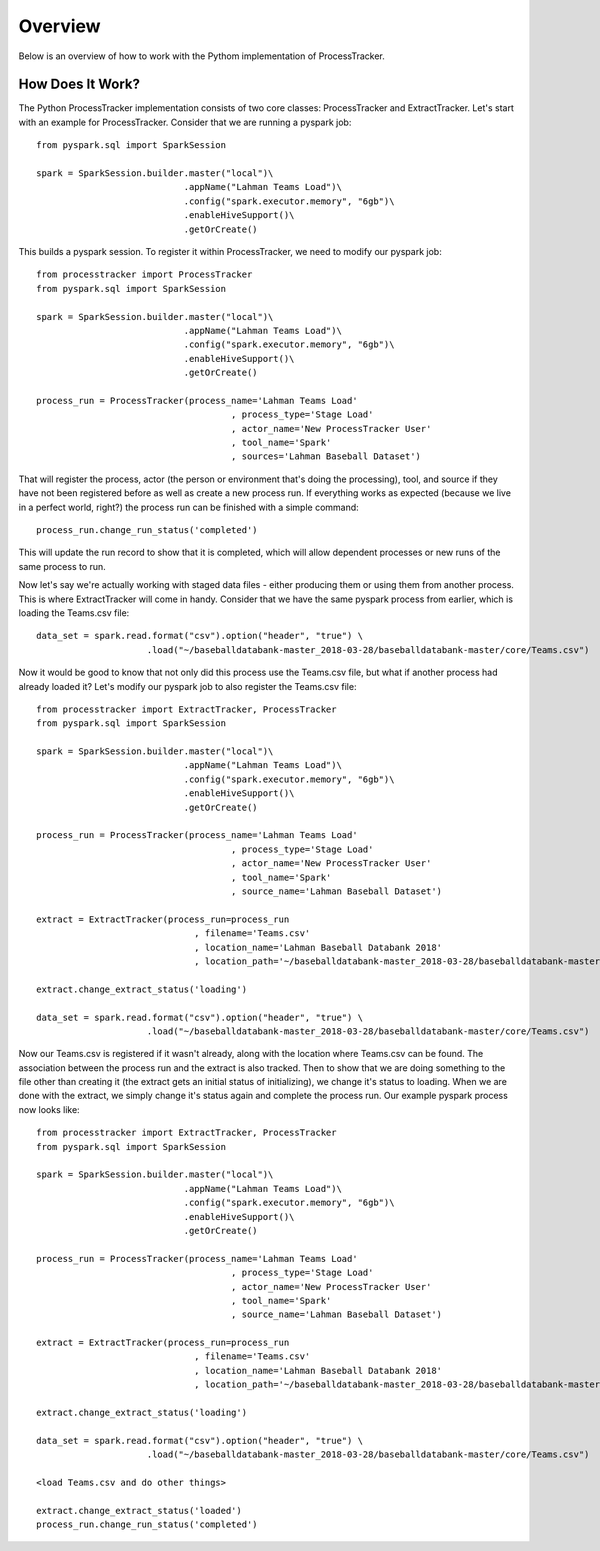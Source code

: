 Overview
********
Below is an overview of how to work with the Pythom implementation of ProcessTracker.

How Does It Work?
`````````````````
The Python ProcessTracker implementation consists of two core classes:  ProcessTracker and ExtractTracker.
Let's start with an example for ProcessTracker.  Consider that we are running a pyspark job::

        from pyspark.sql import SparkSession

        spark = SparkSession.builder.master("local")\
                                    .appName("Lahman Teams Load")\
                                    .config("spark.executor.memory", "6gb")\
                                    .enableHiveSupport()\
                                    .getOrCreate()

This builds a pyspark session.  To register it within ProcessTracker, we need to modify our pyspark job::

        from processtracker import ProcessTracker
        from pyspark.sql import SparkSession

        spark = SparkSession.builder.master("local")\
                                    .appName("Lahman Teams Load")\
                                    .config("spark.executor.memory", "6gb")\
                                    .enableHiveSupport()\
                                    .getOrCreate()

        process_run = ProcessTracker(process_name='Lahman Teams Load'
                                             , process_type='Stage Load'
                                             , actor_name='New ProcessTracker User'
                                             , tool_name='Spark'
                                             , sources='Lahman Baseball Dataset')

That will register the process, actor (the person or environment that's doing the processing), tool, and source if they have not been registered before as well as create a new
process run.  If everything works as expected (because we live in a perfect world, right?) the process run can be finished
with a simple command::

        process_run.change_run_status('completed')

This will update the run record to show that it is completed, which will allow dependent processes or new runs of the same
process to run.

Now let's say we're actually working with staged data files - either producing them or using them from another process.
This is where ExtractTracker will come in handy.  Consider that we have the same pyspark process from earlier, which is
loading the Teams.csv file::

        data_set = spark.read.format("csv").option("header", "true") \
                             .load("~/baseballdatabank-master_2018-03-28/baseballdatabank-master/core/Teams.csv")

Now it would be good to know that not only did this process use the Teams.csv file, but what if another process had
already loaded it?  Let's modify our pyspark job to also register the Teams.csv file::

        from processtracker import ExtractTracker, ProcessTracker
        from pyspark.sql import SparkSession

        spark = SparkSession.builder.master("local")\
                                    .appName("Lahman Teams Load")\
                                    .config("spark.executor.memory", "6gb")\
                                    .enableHiveSupport()\
                                    .getOrCreate()

        process_run = ProcessTracker(process_name='Lahman Teams Load'
                                             , process_type='Stage Load'
                                             , actor_name='New ProcessTracker User'
                                             , tool_name='Spark'
                                             , source_name='Lahman Baseball Dataset')

        extract = ExtractTracker(process_run=process_run
                                      , filename='Teams.csv'
                                      , location_name='Lahman Baseball Databank 2018'
                                      , location_path='~/baseballdatabank-master_2018-03-28/baseballdatabank-master/core/')

        extract.change_extract_status('loading')

        data_set = spark.read.format("csv").option("header", "true") \
                             .load("~/baseballdatabank-master_2018-03-28/baseballdatabank-master/core/Teams.csv")

Now our Teams.csv is registered if it wasn't already, along with the location where Teams.csv can be found.  The
association between the process run and the extract is also tracked.  Then to show that we are doing something to the
file other than creating it (the extract gets an initial status of initializing), we change it's status to loading.
When we are done with the extract, we simply change it's status again and complete the process run.  Our example pyspark
process now looks like::

        from processtracker import ExtractTracker, ProcessTracker
        from pyspark.sql import SparkSession

        spark = SparkSession.builder.master("local")\
                                    .appName("Lahman Teams Load")\
                                    .config("spark.executor.memory", "6gb")\
                                    .enableHiveSupport()\
                                    .getOrCreate()

        process_run = ProcessTracker(process_name='Lahman Teams Load'
                                             , process_type='Stage Load'
                                             , actor_name='New ProcessTracker User'
                                             , tool_name='Spark'
                                             , source_name='Lahman Baseball Dataset')

        extract = ExtractTracker(process_run=process_run
                                      , filename='Teams.csv'
                                      , location_name='Lahman Baseball Databank 2018'
                                      , location_path='~/baseballdatabank-master_2018-03-28/baseballdatabank-master/core/')

        extract.change_extract_status('loading')

        data_set = spark.read.format("csv").option("header", "true") \
                             .load("~/baseballdatabank-master_2018-03-28/baseballdatabank-master/core/Teams.csv")

        <load Teams.csv and do other things>

        extract.change_extract_status('loaded')
        process_run.change_run_status('completed')
